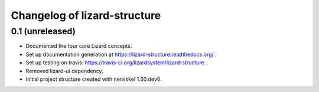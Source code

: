 Changelog of lizard-structure
===================================================


0.1 (unreleased)
----------------

- Documented the four core Lizard concepts.

- Set up documentation generation at https://lizard-structure.readthedocs.org/ .

- Set up testing on travis:
  https://travis-ci.org/lizardsystem/lizard-structure .

- Removed lizard-ui dependency.

- Initial project structure created with nensskel 1.30.dev0.
